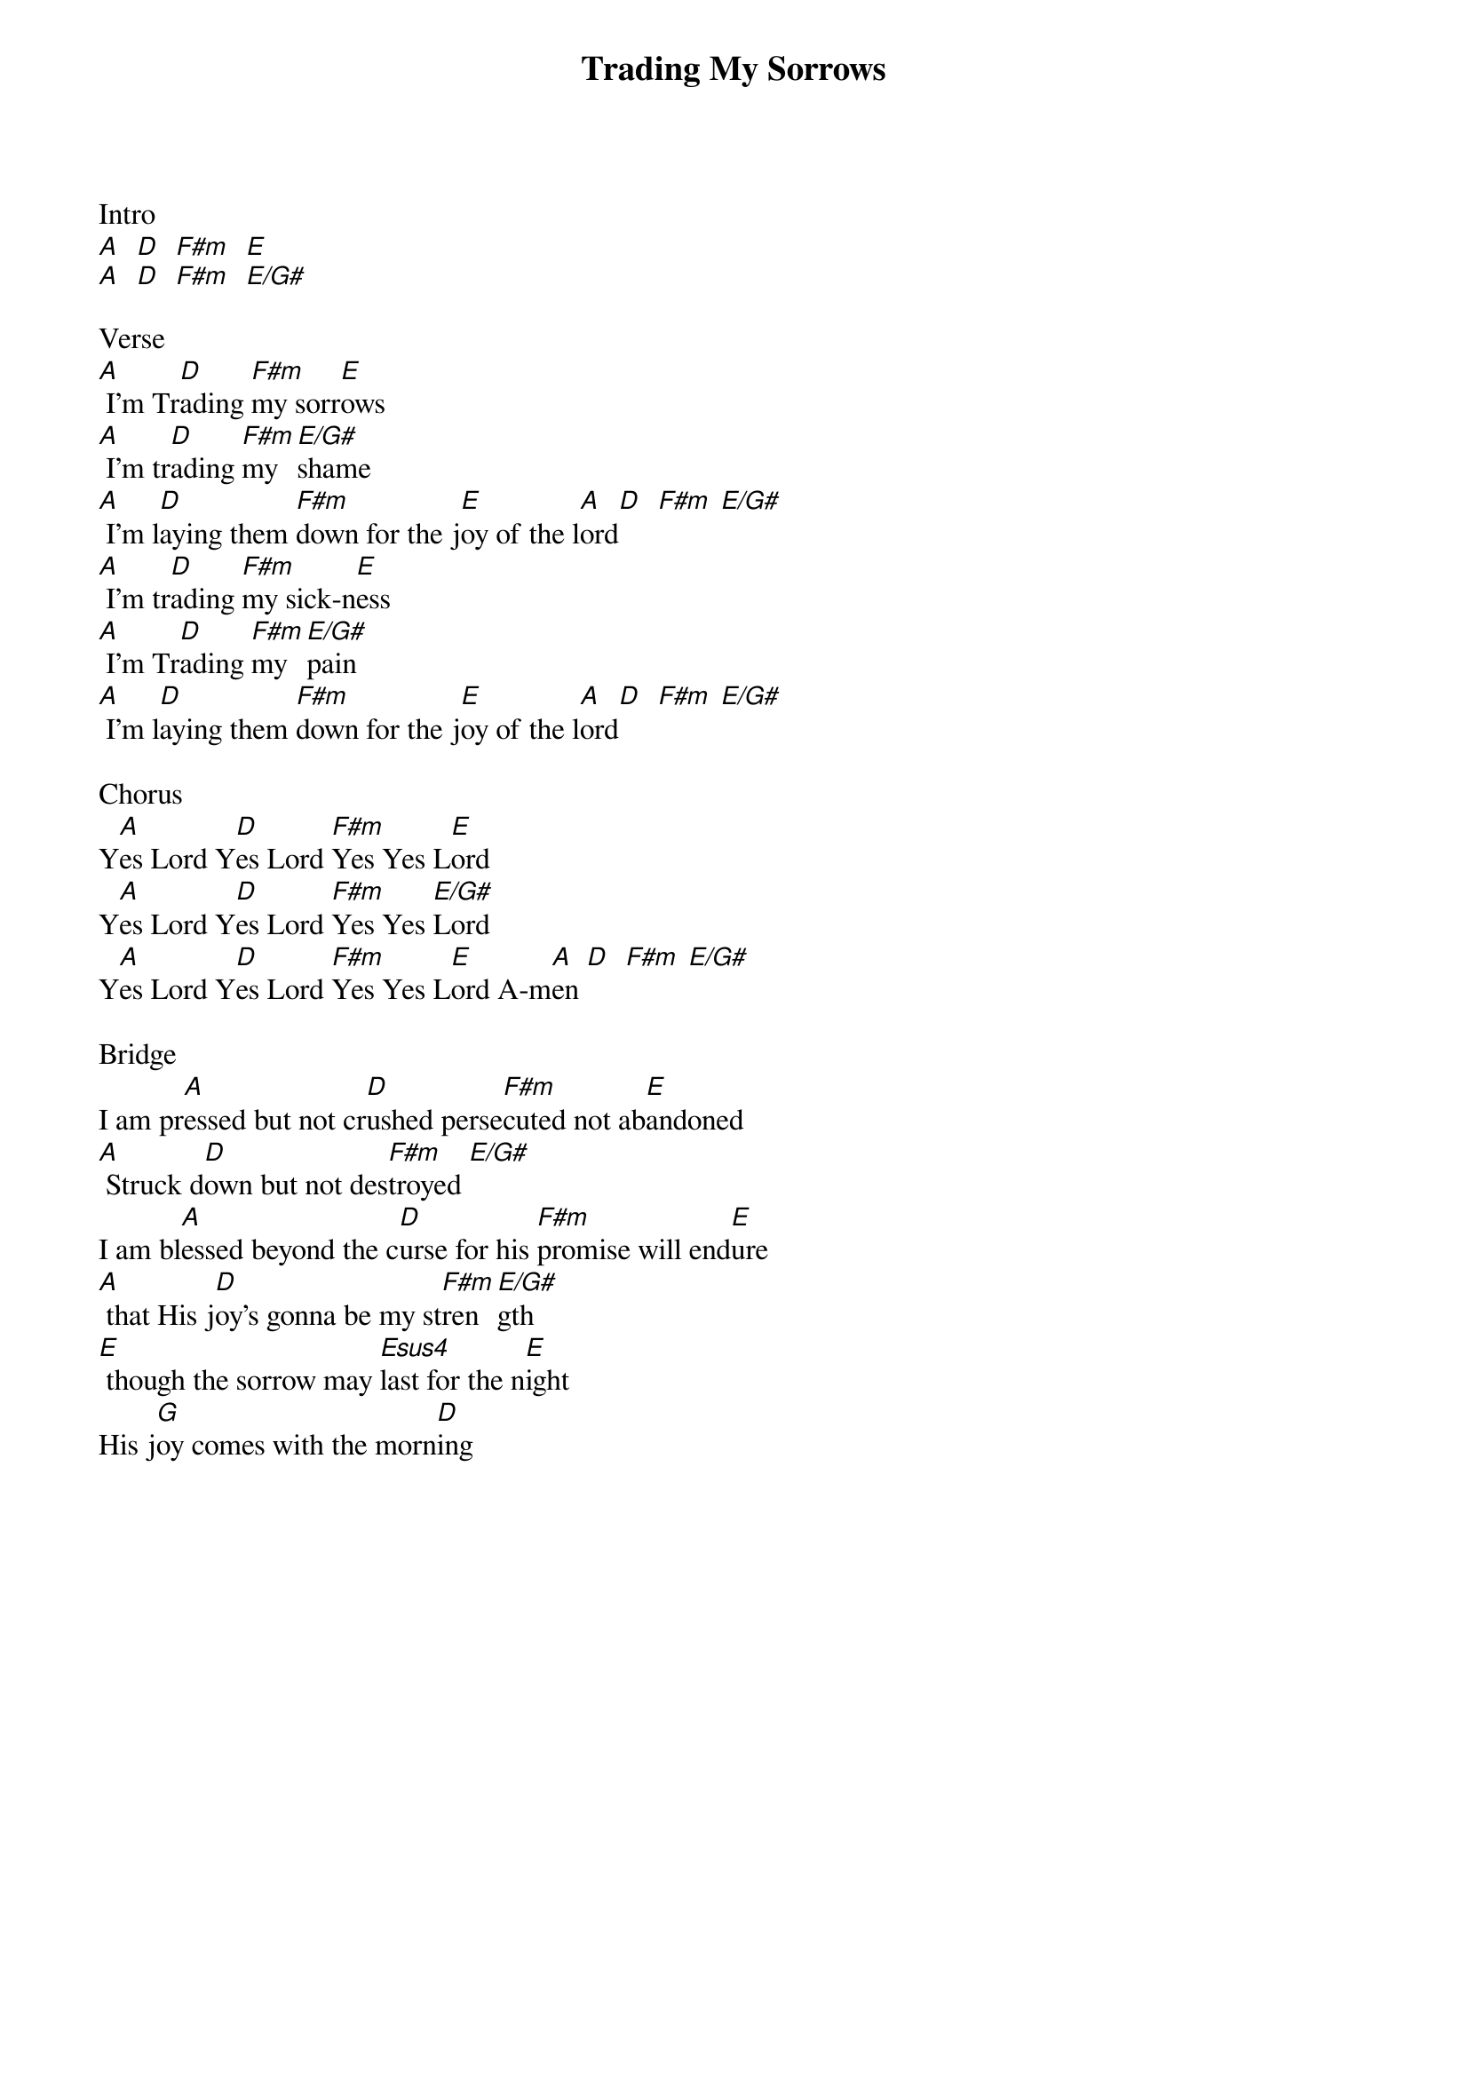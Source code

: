 {title: Trading My Sorrows}
{artist: Darrell Evans}
{ng}
Intro
[A]  [D]  [F#m]  [E]
[A]  [D]  [F#m]  [E/G#]

Verse
[A] I'm Tr[D]ading [F#m]my sorr[E]ows 
[A] I'm tr[D]ading [F#m]my [E/G#]shame
[A] I'm l[D]aying them [F#m]down for the j[E]oy of the l[A]ord[D]  [F#m] [E/G#]
[A] I'm tr[D]ading [F#m]my sick-n[E]ess
[A] I'm Tr[D]ading [F#m]my [E/G#]pain
[A] I'm l[D]aying them [F#m]down for the j[E]oy of the l[A]ord[D]  [F#m] [E/G#]
 
Chorus
Y[A]es Lord Y[D]es Lord [F#m]Yes Yes L[E]ord
Y[A]es Lord Y[D]es Lord [F#m]Yes Yes [E/G#]Lord
Y[A]es Lord Y[D]es Lord [F#m]Yes Yes L[E]ord A-m[A]en [D]  [F#m] [E/G#]
 
Bridge
I am pr[A]essed but not cr[D]ushed perse[F#m]cuted not ab[E]andoned
[A] Struck d[D]own but not des[F#m]troyed [E/G#]
I am bl[A]essed beyond the c[D]urse for his [F#m]promise will end[E]ure 
[A] that His j[D]oy's gonna be my st[F#m]ren[E/G#]gth 
[E] though the sorrow may [Esus4]last for the n[E]ight 
His j[G]oy comes with the morn[D]ing  
